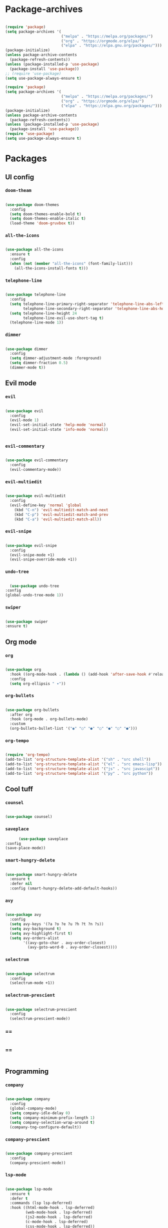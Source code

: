 #+PROPERTY: header-args:emacs-lisp :tangle ./init.el :mkdirp yes

* Package-archives

  #+begin_src emacs-lisp
  
(require 'package)
(setq package-archives '(
                         ("melpa" . "https://melpa.org/packages/")
                         ("org" . "https://orgmode.org/elpa/")
                         ("elpa" . "https://elpa.gnu.org/packages/")))
(package-initialize)
(unless package-archive-contents
  (package-refresh-contents))
(unless (package-installed-p 'use-package)
  (package-install 'use-package))
;; (require 'use-package)
(setq use-package-always-ensure t)

(require 'package)
(setq package-archives '(
                         ("melpa" . "https://melpa.org/packages/")
                         ("org" . "https://orgmode.org/elpa/")
                         ("elpa" . "https://elpa.gnu.org/packages/")))
(package-initialize)
(unless package-archive-contents
  (package-refresh-contents))
(unless (package-installed-p 'use-package)
  (package-install 'use-package))
(require 'use-package)
(setq use-package-always-ensure t)

  #+end_src
  
* Packages
** UI config
*** =doom-theam=
    
    #+begin_src emacs-lisp
    
(use-package doom-themes
  :config
  (setq doom-themes-enable-bold t)
  (setq doom-themes-enable-italic t)
  (load-theme 'doom-gruvbox t))
    
    #+end_src

*** =all-the-icons=

    #+begin_src emacs-lisp

(use-package all-the-icons
  :ensure t
  :config
  (when (not (member "all-the-icons" (font-family-list)))
    (all-the-icons-install-fonts t)))
    
    #+end_src

*** =telephone-line=

    #+begin_src emacs-lisp
    
(use-package telephone-line
  :config
  (setq telephone-line-primary-right-separator 'telephone-line-abs-left
        telephone-line-secondary-right-separator 'telephone-line-abs-hollow-left)
  (setq telephone-line-height 24
        telephone-line-evil-use-short-tag t)
  (telephone-line-mode 1))

    #+end_src

*** =dimmer=

    #+begin_src emacs-lisp

(use-package dimmer
  :config
  (setq dimmer-adjustment-mode :foreground)
  (setq dimmer-fraction 0.5)
  (dimmer-mode t))
    
    #+end_src

** Evil mode
*** =evil=

    #+begin_src emacs-lisp
    
(use-package evil
  :config
  (evil-mode 1)
  (evil-set-initial-state 'help-mode 'normal)
  (evil-set-initial-state 'info-mode 'normal))

    
    #+end_src

*** =evil-commentary=

    #+begin_src emacs-lisp

(use-package evil-commentary
  :config
  (evil-commentary-mode))

    #+end_src

*** =evil-multiedit=

    #+begin_src emacs-lisp

(use-package evil-multiedit
  :config
  (evil-define-key 'normal 'global
    (kbd "C-n") 'evil-multiedit-match-and-next
    (kbd "C-p") 'evil-multiedit-match-and-prev
    (kbd "C-a") 'evil-multiedit-match-all))
    
    #+end_src

*** =evil-snipe=

    #+begin_src emacs-lisp

(use-package evil-snipe
  :config
  (evil-snipe-mode +1)
  (evil-snipe-override-mode +1))
 
    #+end_src

*** =undo-tree=
    
    #+begin_src emacs-lisp

    (use-package undo-tree
  :config
  (global-undo-tree-mode 1))
    
    #+end_src

*** =swiper=

    #+begin_src emacs-lisp

(use-package swiper
:ensure t)
    
    #+end_src

** Org mode
*** =org=

    #+begin_src emacs-lisp

(use-package org
  :hook ((org-mode-hook . (lambda () (add-hook 'after-save-hook #'reload-config))))
  :config
  (setq org-ellipsis " ▾"))
    
    #+end_src

*** =org-bullets=
    
    #+begin_src emacs-lisp
    
(use-package org-bullets
  :after org
  :hook (org-mode . org-bullets-mode)
  :custom
  (org-bullets-bullet-list '("◉" "○" "●" "○" "●" "○" "●")))
    
    #+end_src

*** =org-tempo=
    
    #+begin_src emacs-lisp
    
(require 'org-tempo)
(add-to-list 'org-structure-template-alist '("sh" . "src shell"))
(add-to-list 'org-structure-template-alist '("el" . "src emacs-lisp"))
(add-to-list 'org-structure-template-alist '("js" . "src javascipt"))
(add-to-list 'org-structure-template-alist '("py" . "src python"))

    #+end_src

** Cool tuff
*** =counsel=

    #+begin_src emacs-lisp

(use-package counsel)
    
    #+end_src

*** =saveplace=

    #+begin_src emacs-lisp
        (use-package saveplace
  :config
  (save-place-mode))
    
    #+end_src

*** =smart-hungry-delete=

    #+begin_src emacs-lisp
    
(use-package smart-hungry-delete
  :ensure t
  :defer nil
  :config (smart-hungry-delete-add-default-hooks))

    #+end_src

*** =avy=

    #+begin_src emacs-lisp

(use-package avy
  :config
  (setq avy-keys '(?a ?o ?e ?u ?h ?t ?n ?s))
  (setq avy-background t)
  (setq avy-highlight-first t)
  (setq avy-orders-alist
        '((avy-goto-char . avy-order-closest)
          (avy-goto-word-0 . avy-order-closest))))
    
    #+end_src

*** =selectrum=

    #+begin_src emacs-lisp
    
(use-package selectrum
  :config
  (selectrum-mode +1))

    #+end_src

*** =selectrum-prescient=

    #+begin_src emacs-lisp
    
(use-package selectrum-prescient
  :config
  (selectrum-prescient-mode))

    #+end_src

*** ==

    #+begin_src emacs-lisp
    
    #+end_src

*** ==

    #+begin_src emacs-lisp
    
    #+end_src

** Programming
*** =company=

    #+begin_src emacs-lisp

(use-package company
  :config
  (global-company-mode)
  (setq company-idle-delay 0)
  (setq company-minimum-prefix-length 1)
  (setq company-selection-wrap-around t)
  (company-tng-configure-default))
    
    #+end_src

*** =company-prescient=
    
    #+begin_src emacs-lisp

(use-package company-prescient
  :config
  (company-prescient-mode))
    
    #+end_src

*** =lsp-mode=
    
    #+begin_src emacs-lisp

(use-package lsp-mode
  :ensure t
  :defer t
  :commands (lsp lsp-deferred)
  :hook ((html-mode-hook . lsp-deferred)
         (web-mode-hook . lsp-deferred)
         (js2-mode-hook . lsp-deferred)
         (c-mode-hook . lsp-deferred)
         (css-mode-hook . lsp-deferred))
  :config
  (setq lsp-keymap-prefix "C-l"))
     
    #+end_src

*** =emmet-mode=

    #+begin_src emacs-lisp
    
(use-package emmet-mode
  :hook ((sgml-mode-hook . emmet-mode)
         (css-mode-hook . emmet-mode))
  :config
  (setq emmet-self-closing-tag-style "/")
  (setq emmet-expand-jsx-className? t)
  (setq emmet-move-cursor-between-quotes t))
    
    #+end_src

*** =rainbow-delimiters=

    #+begin_src emacs-lisp

(use-package rainbow-delimiters
  :ensure t)
    
    #+end_src

*** =yasnippet=

    #+begin_src emacs-lisp
    
(use-package yasnippet
  :config
  (yas-global-mode 1)
  (setq yas-snippet-dirs '("~/dotfiles/emacs/snippets"))
  (yas-reload-all))

    #+end_src

*** =flycheck=

    #+begin_src emacs-lisp
    
(use-package flycheck
  :ensure t
  :init (global-flycheck-mode))

    #+end_src

*** =format-all=

    #+begin_src emacs-lisp
    
(use-package format-all
  :config
  (format-all-mode))

    #+end_src

* Functions
** centering things 
   #+begin_src emacs-lisp
   
(evil-define-motion evil-next-line (count)
  "Move the cursor COUNT lines down."
  :type line
  (let (line-move-visual)
    (evil-line-move (or count 1)))
  (recenter))

(evil-define-motion evil-previous-line (count)
  "Move the cursor COUNT lines up."
  :type line
  (let (line-move-visual)
    (evil-line-move (- (or count 1))))
  (recenter))

(evil-define-motion evil-next-visual-line (count)
  "Move the cursor COUNT screen lines down."
  :type exclusive
  (let ((line-move-visual t))
    (evil-line-move (or count 1)))
  (recenter))

(evil-define-motion evil-previous-visual-line (count)
  "Move the cursor COUNT screen lines up."
  :type exclusive
  (let ((line-move-visual t))
    (evil-line-move (- (or count 1))))
  (recenter))

(defun ma/avy-goto-char-2 (char1 char2 &optional arg beg end)
  (interactive (list (let ((c1 (read-char "char 1: " t)))
                       (if (memq c1 '(? ?\b))
                           (keyboard-quit)
                         c1))
                     (let ((c2 (read-char "char 2: " t)))
                       (cond ((eq c2 ?)
                              (keyboard-quit))
                             ((memq c2 avy-del-last-char-by)
                              (keyboard-escape-quit)
                              (call-interactively 'avy-goto-char-2))
                             (t
                              c2)))
                     current-prefix-arg
                     nil nil))
  (when (eq char1 ?)
    (setq char1 ?\n))
  (when (eq char2 ?)
    (setq char2 ?\n))
  (avy-with avy-goto-char-2
    (avy-jump
     (regexp-quote (string char1 char2))
     :window-flip arg
     :beg beg
     :end end))
  (recenter))

  (defun avy-goto-word-1 (char &optional arg beg end symbol)
  (interactive (list (read-char "char: " t)
                     current-prefix-arg))
  (avy-with avy-goto-word-1
    (let* ((str (string char))
           (regex (cond ((string= str ".")
                         "\\.")
                        ((and avy-word-punc-regexp
                              (string-match avy-word-punc-regexp str))
                         (regexp-quote str))
                        ((<= char 26)
                         str)
                        (t
                         (concat
                          (if symbol "\\_<" "\\b")
                          str)))))
      (avy-jump regex
                :window-flip arg
                :beg beg
                :end end)))
                (recenter))
                



(defun ma/avy-goto-line ()
  (interactive)
  (avy-goto-line)
  (recenter))

(defun my/evil-multiedit-next-match ()
  (interactive)
  (evil-multiedit-match-and-next)
  (evil-multiedit-next)
  (recenter))

(defun my/evil-multiedit-prev-match ()
  (interactive)
  (evil-multiedit-match-and-prev)
  (evil-multiedit-prev)
  (recenter))

(defun my/evil-multiedit-next ()
  (interactive)
  (evil-multiedit-next)
  (recenter))

(defun my/evil-multiedit-prev ()
  (interactive)
  (evil-multiedit-prev)
  (recenter))

   #+end_src
   
** extra

   #+begin_src emacs-lisp

(defun my/reload-config ()
  (interactive)
    (when (string-equal (buffer-file-name)
      (expand-file-name "~/dotfiles/emacs/init.org"))
        (org-babel-load-file (expand-file-name "~/dotfiles/emacs/init.org"))))
 
(defun my/indent ()
  (interactive)
  (setq-local indent-tabs-mode nil)
  (setq-local c-basic-offset  2)
  (setq-local coffee-tab-width  2)
  (setq-local javascript-indent-level  2)
  (setq-local js-indent-level  2)
  (setq-local js2-basic-offset  2)
  (setq-local web-mode-markup-indent-offset  2)
  (setq-local web-mode-css-indent-offset  2)
  (setq-local web-mode-code-indent-offset  2)
  (setq-local css-indent-offset 2))

   #+end_src

* Testing

  #+begin_src emacs-lisp

  (use-package general)

  (use-package which-key
  :ensure t
  :config
  (setq which-key-idle-delay 0.15)
  (setq which-key-popup-type 'minibuffer)
  (which-key-mode))
          
  (use-package projectile
  :config
  (projectile-mode +1)
  (define-key projectile-mode-map (kbd "s-p") 'projectile-command-map)
  (define-key projectile-mode-map (kbd "C-c p") 'projectile-command-map))

  (use-package js2-mode)
  (use-package rjsx-mode)
  (use-package web-mode)
  (use-package cl-lib)

(use-package smartparens
  :ensure t)

(use-package magit
  :ensure t
  :config)
(use-package evil-magit)
  
  #+end_src

* Mappings
  
  #+begin_src emacs-lisp

    (global-set-key (kbd "<escape>") 'keyboard-escape-quit)

    (general-def 'normal
     "C-s" 'save-buffer
     "C-w" 'delete-window
     ":" 'execute-extended-command
     "<M-left>" 'evil-window-left
     "<M-down>" 'evil-window-down
     "<M-up>" 'evil-window-up
     "<M-right>" 'evil-window-right
     "gd" 'lsp-find-implementation
     "u" 'undo-tree-undo
     "C-r" 'undo-tree-redo
     "n" 'evil-search-previous
     "N" 'evil-search-next
     "C-l" 'ma/avy-goto-line
     "C-f" 'ma/avy-goto-word-1
     "C-M-r" 'my/reload-config
     "/" 'swiper
     )

    (general-def 'insert
     "<backspace>" 'smart-hungry-delete-backward-char
     "RET" 'newline-and-indent
     "C-s" 'emmet-expand-line
     "C-SPC" 'yas-expand
     "<up>" 'evil-previous-line
     "<down>" 'evil-next-line
     )


    (general-def evil-multiedit-state-map
    "C-n" 'my/evil-multiedit-next-match
    "C-p" 'my/evil-multiedit-prev-match
    "C-s" 'evil-multiedit-toggle-or-restrict-region
    "n" 'my/evil-multiedit-next
    "N" 'my/evil-multiedit-prev
    "<down>" 'my/evil-multiedit-next
    "<up>" 'my/evil-multiedit-prev
    )

    (general-def 'normal
     :prefix "SPC"
     "SPC" 'counsel-fzf
     "s n" 'yas-new-snippet
     "f f" 'find-file
     "h v" 'describe-variable
     "h k" 'describe-key
     "h m" 'describe-mode
     "c d" 'cd
     "c b" 'counsel-ibuffer
     "r f" 'counsel-recentf
     "g s" 'magit-status
     )

  #+end_src

* Config
  
  #+begin_src emacs-lisp

(setq inhibit-startup-message t)
(setq show-paren-style 'expression)
(setq enable-recursive-minibuffers t)
(setq org-hide-emphasis-markers t)
(setq make-backup-files nil)

(setq-default display-line-numbers-width 1)
(setq-default display-line-numbers-widen t)

(scroll-bar-mode -1) ; Disable visible scrollbar
(tool-bar-mode -1) ; Disable the toolbar
(tooltip-mode -1) ; Disable tooltips
(set-fringe-mode 10) ; Give some breathing room
(menu-bar-mode -1) ; Disable the menu bar
(set-face-attribute 'default nil :font "Hack" :height 110)
;; (show-paren-mode t)
;;(electric-pair-mode t)
(global-subword-mode 1)

;; org title font size
(dolist (face '((org-level-1 . 1.4)
                (org-level-2 . 1.35)
                (org-level-3 . 1.3)
                (org-level-4 . 1.25)
                (org-level-5 . 1.2)
                (org-level-6 . 1.15)
                (org-level-7 . 1.1)
                (org-level-8 . 1.05))))
;; org bulleted list start with a •

(font-lock-add-keywords 'org-mode
                        '(("^ *\\([-]\\) "
                           (0 (prog1 () (compose-region (match-beginning 1) (match-end 1) "•"))))))

  #+end_src

* Hooks

  #+begin_src emacs-lisp

(add-hook 'text-mode-hook #'display-line-numbers-mode)
(add-hook 'prog-mode-hook #'rainbow-delimiters-mode)
(add-hook 'prog-mode-hook #'display-line-numbers-mode)
(add-hook 'prog-mode-hook 
  (lambda ()
    (rainbow-delimiters-mode)
    (display-line-numbers-mode)
    (my/indent)))
(add-hook 'before-save-hook 'format-all-buffer)
 
  #+end_src

 
